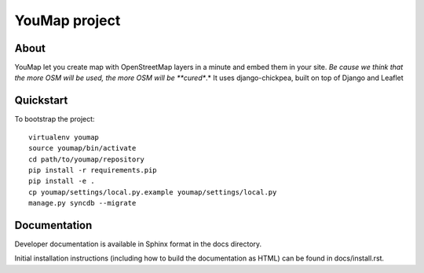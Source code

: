 YouMap project
==============

About
-----
YouMap let you create map with OpenStreetMap layers in a minute and embed them in your site.
*Be cause we think that the more OSM will be used, the more OSM will be **cured**.*
It uses django-chickpea, built on top of Django and Leaflet


Quickstart
----------

To bootstrap the project::

    virtualenv youmap
    source youmap/bin/activate
    cd path/to/youmap/repository
    pip install -r requirements.pip
    pip install -e .
    cp youmap/settings/local.py.example youmap/settings/local.py
    manage.py syncdb --migrate

Documentation
-------------

Developer documentation is available in Sphinx format in the docs directory.

Initial installation instructions (including how to build the documentation as
HTML) can be found in docs/install.rst.

